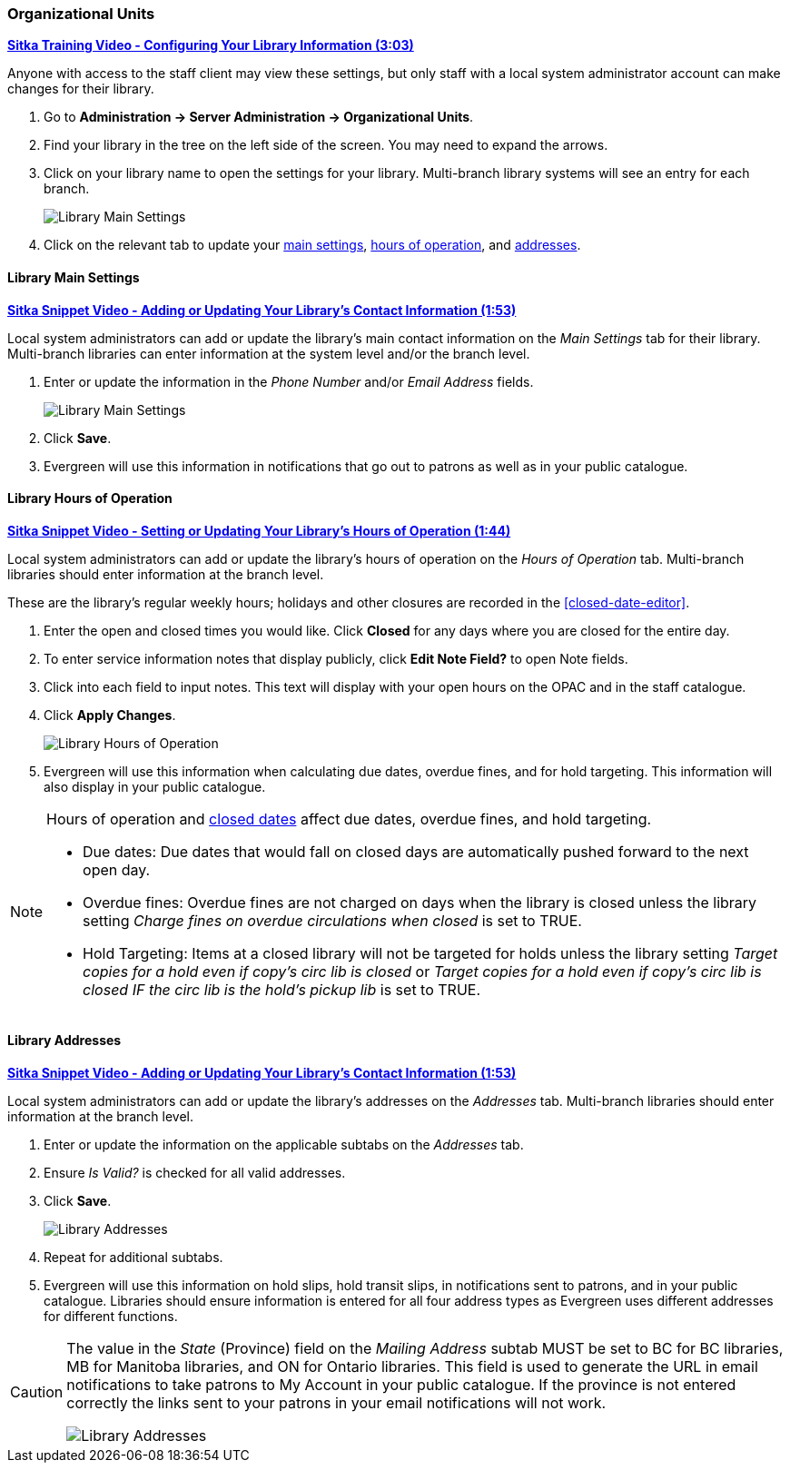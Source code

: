 Organizational Units
~~~~~~~~~~~~~~~~~~~~

https://youtu.be/md-i__hHac4[*Sitka Training Video - Configuring Your Library Information (3:03)*]

Anyone with access to the staff client may view these settings, but only staff with 
a local system administrator account can make changes for their library.

. Go to *Administration -> Server Administration -> Organizational Units*.
. Find your library in the tree on the left side of the screen.  You may need to expand the arrows.
. Click on your library name to open the settings for your library. Multi-branch library systems will see an entry for each branch.
+
image::images/admin/org-unit-1.png[scaledwidth="75%",alt="Library Main Settings"]
+
. Click on the relevant tab to update your xref:_library_main_settings[main settings], 
xref:operation-hour[hours of operation], and xref:_library_addresses[addresses].


Library Main Settings
^^^^^^^^^^^^^^^^^^^^^^

https://youtu.be/QtzrhpveHMw[*Sitka Snippet Video - Adding or Updating 
Your Library's Contact Information (1:53)*]

Local system administrators can add or update the library's main contact information on the 
_Main Settings_ tab for their library.  Multi-branch libraries can enter information at the system level
and/or the branch level.

. Enter or update the information in the _Phone Number_ and/or _Email Address_ fields.
+
image::images/admin/org-unit-2.png[scaledwidth="75%",alt="Library Main Settings"]
+
. Click *Save*.
. Evergreen will use this information in notifications that go out to patrons as well as in your public 
catalogue.

[[operation-hour]]
Library Hours of Operation
^^^^^^^^^^^^^^^^^^^^^^^^^^^

https://youtu.be/bfGeH0_uTUs[*Sitka Snippet Video - Setting or Updating Your Library’s Hours of Operation (1:44)*]

Local system administrators can add or update the library's hours of operation on the _Hours of Operation_
tab. Multi-branch libraries should enter information at the branch level.

These are the library's regular weekly hours; holidays and other closures are recorded in 
the xref:closed-date-editor[].

. Enter the open and closed times you would like.  Click *Closed* for any days where you are closed for
the entire day.
. To enter service information notes that display publicly, click *Edit Note Field?* to open Note fields.
. Click into each field to input notes. This text will display with your open hours on the OPAC and in the staff catalogue.
. Click *Apply Changes*. 
+
image::images/admin/org-unit-3.png[scaledwidth="75%",alt="Library Hours of Operation"]
+
. Evergreen will use this information when calculating due dates, overdue fines, and for hold targeting.
  This information will also display in your public catalogue.

[NOTE]
======
Hours of operation and xref:closed-date-editor[closed dates] affect due dates, overdue fines, and hold 
targeting.

* Due dates: Due dates that would fall on closed days are automatically pushed forward to the next open day.

* Overdue fines: Overdue fines are not charged on days when the library is closed unless the library
setting _Charge fines on overdue circulations when closed_ is set to TRUE.

* Hold Targeting: Items at a closed library will not be targeted for holds unless the library setting
_Target copies for a hold even if copy's circ lib is closed_ or _Target copies for a hold even if 
copy's circ lib is closed IF the circ lib is the hold's pickup lib_ is set to TRUE.  
======

Library Addresses
^^^^^^^^^^^^^^^^^

https://youtu.be/QtzrhpveHMw[*Sitka Snippet Video - Adding or Updating 
Your Library's Contact Information (1:53)*]

Local system administrators can add or update the library's addresses on the _Addresses_ tab. Multi-branch 
libraries should enter information at the branch level.

. Enter or update the information on the applicable subtabs on the _Addresses_ tab.
. Ensure _Is Valid?_ is checked for all valid addresses.
. Click *Save*.
+
image::images/admin/org-unit-4.png[scaledwidth="75%",alt="Library Addresses"]
+
. Repeat for additional subtabs.
. Evergreen will use this information on hold slips, hold transit slips, in notifications sent to patrons,
and in your public catalogue.  Libraries should ensure information is entered for all four address types as
Evergreen uses different addresses for different functions.

[CAUTION]
=========
The value in the _State_ (Province) field on the _Mailing Address_ subtab MUST be set to BC for BC libraries, MB for Manitoba 
libraries, and ON for Ontario libraries.  This field is used to generate the URL in email notifications
to take patrons to My Account in your public catalogue. If the province is not entered correctly
the links sent to your patrons in your email notifications will not work.

image::images/admin/org-unit-5.png[scaledwidth="75%",alt="Library Addresses"]

=========




